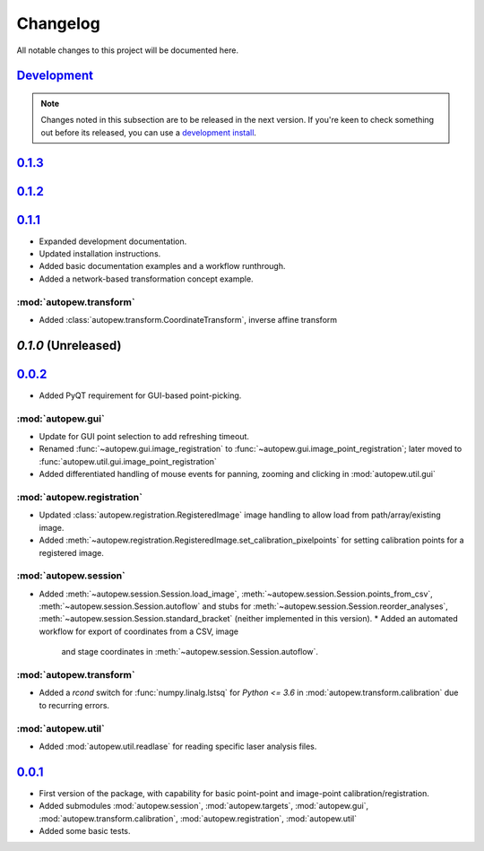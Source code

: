 Changelog
=============


All notable changes to this project will be documented here.

`Development`_
---------------

.. note:: Changes noted in this subsection are to be released in the next version.
        If you're keen to check something out before its released, you can use a
        `development install <development.html#development-installation>`__.

`0.1.3`_
--------------


`0.1.2`_
--------------


`0.1.1`_
--------------

* Expanded development documentation.
* Updated installation instructions.
* Added basic documentation examples and a workflow runthrough.
* Added a network-based transformation concept example.

:mod:`autopew.transform`
~~~~~~~~~~~~~~~~~~~~~~~~

* Added :class:`autopew.transform.CoordinateTransform`, inverse affine transform


`0.1.0` (Unreleased)
----------------------


`0.0.2`_
--------------

* Added PyQT requirement for GUI-based point-picking.

:mod:`autopew.gui`
~~~~~~~~~~~~~~~~~~~~~~~~
* Update for GUI point selection to add refreshing timeout.
* Renamed :func:`~autopew.gui.image_registration` to
  :func:`~autopew.gui.image_point_registration`; later moved to
  :func:`autopew.util.gui.image_point_registration`
* Added differentiated handling of mouse events for panning, zooming and clicking
  in :mod:`autopew.util.gui`

:mod:`autopew.registration`
~~~~~~~~~~~~~~~~~~~~~~~~~~~
* Updated :class:`autopew.registration.RegisteredImage` image handling to
  allow load from path/array/existing image.
* Added :meth:`~autopew.registration.RegisteredImage.set_calibration_pixelpoints`
  for setting calibration points for a registered image.

:mod:`autopew.session`
~~~~~~~~~~~~~~~~~~~~~~~
* Added :meth:`~autopew.session.Session.load_image`,
  :meth:`~autopew.session.Session.points_from_csv`,
  :meth:`~autopew.session.Session.autoflow` and stubs for
  :meth:`~autopew.session.Session.reorder_analyses`,
  :meth:`~autopew.session.Session.standard_bracket` (neither implemented
  in this version).
  * Added an automated workflow for export of coordinates from a CSV, image
    and stage coordinates in :meth:`~autopew.session.Session.autoflow`.

:mod:`autopew.transform`
~~~~~~~~~~~~~~~~~~~~~~~~
* Added a `rcond` switch for :func:`numpy.linalg.lstsq` for `Python <= 3.6` in
  :mod:`autopew.transform.calibration` due to recurring errors.

:mod:`autopew.util`
~~~~~~~~~~~~~~~~~~~~~~~~
* Added :mod:`autopew.util.readlase` for reading specific laser analysis files.


`0.0.1`_
--------------

* First version of the package, with capability for basic point-point and
  image-point calibration/registration.
* Added submodules :mod:`autopew.session`, :mod:`autopew.targets`,
  :mod:`autopew.gui`, :mod:`autopew.transform.calibration`,
  :mod:`autopew.registration`, :mod:`autopew.util`
* Added some basic tests.


.. _Development: https://github.com/morganjwilliams/autopew/compare/0.1.3...develop
.. _0.1.3: https://github.com/morganjwilliams/autopew/compare/0.1.2...0.1.3
.. _0.1.2: https://github.com/morganjwilliams/autopew/compare/0.1.1...0.1.2
.. _0.1.1: https://github.com/morganjwilliams/autopew/compare/0.0.2...0.1.1
.. _0.0.2: https://github.com/morganjwilliams/autopew/compare/0.0.1...0.0.2
.. _0.0.1: https://github.com/morganjwilliams/autopew/releases/tag/0.0.1
